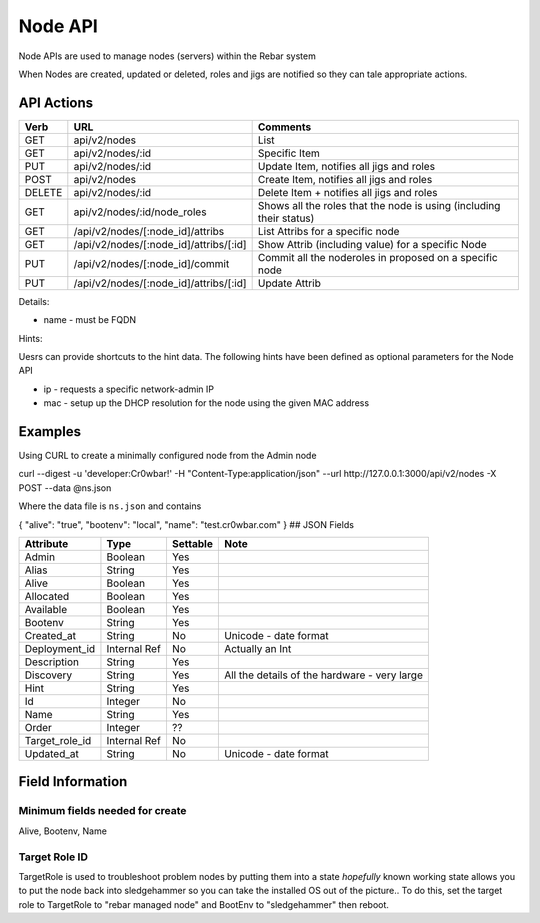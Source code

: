Node API
========

Node APIs are used to manage nodes (servers) within the Rebar system

When Nodes are created, updated or deleted, roles and jigs are notified
so they can tale appropriate actions.

API Actions
-----------

+----------+-------------------------------------------+-----------------------------------------------------------------------+
| Verb     | URL                                       | Comments                                                              |
+==========+===========================================+=======================================================================+
| GET      | api/v2/nodes                              | List                                                                  |
+----------+-------------------------------------------+-----------------------------------------------------------------------+
| GET      | api/v2/nodes/:id                          | Specific Item                                                         |
+----------+-------------------------------------------+-----------------------------------------------------------------------+
| PUT      | api/v2/nodes/:id                          | Update Item, notifies all jigs and roles                              |
+----------+-------------------------------------------+-----------------------------------------------------------------------+
| POST     | api/v2/nodes                              | Create Item, notifies all jigs and roles                              |
+----------+-------------------------------------------+-----------------------------------------------------------------------+
| DELETE   | api/v2/nodes/:id                          | Delete Item + notifies all jigs and roles                             |
+----------+-------------------------------------------+-----------------------------------------------------------------------+
| GET      | api/v2/nodes/:id/node\_roles              | Shows all the roles that the node is using (including their status)   |
+----------+-------------------------------------------+-----------------------------------------------------------------------+
| GET      | /api/v2/nodes/[:node\_id]/attribs         | List Attribs for a specific node                                      |
+----------+-------------------------------------------+-----------------------------------------------------------------------+
| GET      | /api/v2/nodes/[:node\_id]/attribs/[:id]   | Show Attrib (including value) for a specific Node                     |
+----------+-------------------------------------------+-----------------------------------------------------------------------+
| PUT      | /api/v2/nodes/[:node\_id]/commit          | Commit all the noderoles in proposed on a specific node               |
+----------+-------------------------------------------+-----------------------------------------------------------------------+
| PUT      | /api/v2/nodes/[:node\_id]/attribs/[:id]   | Update Attrib                                                         |
+----------+-------------------------------------------+-----------------------------------------------------------------------+

Details:

-  name - must be FQDN

Hints:

Uesrs can provide shortcuts to the hint data. The following hints have
been defined as optional parameters for the Node API

-  ip - requests a specific network-admin IP
-  mac - setup up the DHCP resolution for the node using the given MAC
   address

Examples
--------

Using CURL to create a minimally configured node from the Admin node

curl --digest -u 'developer:Cr0wbar!' -H "Content-Type:application/json"
--url http://127.0.0.1:3000/api/v2/nodes -X POST --data @ns.json

Where the data file is ``ns.json`` and contains

{ "alive": "true", "bootenv": "local", "name": "test.cr0wbar.com" } ##
JSON Fields

+--------------------+----------------+------------+------------------------------------------------+
| Attribute          | Type           | Settable   | Note                                           |
+====================+================+============+================================================+
| Admin              | Boolean        | Yes        |                                                |
+--------------------+----------------+------------+------------------------------------------------+
| Alias              | String         | Yes        |                                                |
+--------------------+----------------+------------+------------------------------------------------+
| Alive              | Boolean        | Yes        |                                                |
+--------------------+----------------+------------+------------------------------------------------+
| Allocated          | Boolean        | Yes        |                                                |
+--------------------+----------------+------------+------------------------------------------------+
| Available          | Boolean        | Yes        |                                                |
+--------------------+----------------+------------+------------------------------------------------+
| Bootenv            | String         | Yes        |                                                |
+--------------------+----------------+------------+------------------------------------------------+
| Created\_at        | String         | No         | Unicode - date format                          |
+--------------------+----------------+------------+------------------------------------------------+
| Deployment\_id     | Internal Ref   | No         | Actually an Int                                |
+--------------------+----------------+------------+------------------------------------------------+
| Description        | String         | Yes        |                                                |
+--------------------+----------------+------------+------------------------------------------------+
| Discovery          | String         | Yes        | All the details of the hardware - very large   |
+--------------------+----------------+------------+------------------------------------------------+
| Hint               | String         | Yes        |                                                |
+--------------------+----------------+------------+------------------------------------------------+
| Id                 | Integer        | No         |                                                |
+--------------------+----------------+------------+------------------------------------------------+
| Name               | String         | Yes        |                                                |
+--------------------+----------------+------------+------------------------------------------------+
| Order              | Integer        | ??         |                                                |
+--------------------+----------------+------------+------------------------------------------------+
| Target\_role\_id   | Internal Ref   | No         |                                                |
+--------------------+----------------+------------+------------------------------------------------+
| Updated\_at        | String         | No         | Unicode - date format                          |
+--------------------+----------------+------------+------------------------------------------------+

Field Information
-----------------

Minimum fields needed for create
~~~~~~~~~~~~~~~~~~~~~~~~~~~~~~~~

Alive, Bootenv, Name

Target Role ID
~~~~~~~~~~~~~~

TargetRole is used to troubleshoot problem nodes by putting them into a
state *hopefully* known working state allows you to put the node back
into sledgehammer so you can take the installed OS out of the picture..
To do this, set the target role to TargetRole to "rebar managed node"
and BootEnv to "sledgehammer" then reboot.
